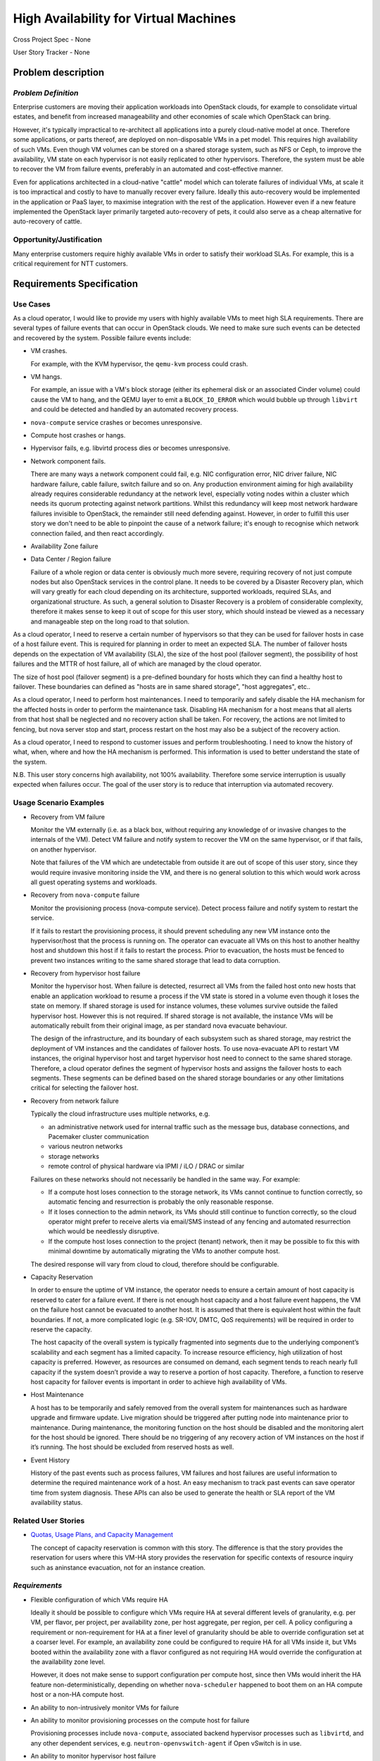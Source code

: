 ======================================
High Availability for Virtual Machines
======================================

Cross Project Spec - None

User Story Tracker - None

Problem description
-------------------

*Problem Definition*
++++++++++++++++++++

Enterprise customers are moving their application workloads into OpenStack
clouds, for example to consolidate virtual estates, and benefit from increased
manageability and other economies of scale which OpenStack can bring.

However, it's typically impractical to re-architect all applications into a
purely cloud-native model at once. Therefore some applications, or parts
thereof, are deployed on non-disposable VMs in a pet model. This requires high
availability of such VMs. Even though VM volumes can be stored on a shared
storage system, such as NFS or Ceph, to improve the availability, VM state on
each hypervisor is not easily replicated to other hypervisors. Therefore, the
system must be able to recover the VM from failure events, preferably in an
automated and cost-effective manner.

Even for applications architected in a cloud-native "cattle" model which can
tolerate failures of individual VMs, at scale it is too impractical and costly
to have to manually recover every failure. Ideally this auto-recovery would be
implemented in the application or PaaS layer, to maximise integration with the
rest of the application. However even if a new feature implemented the
OpenStack layer primarily targeted auto-recovery of pets, it could also serve
as a cheap alternative for auto-recovery of cattle.

Opportunity/Justification
+++++++++++++++++++++++++

Many enterprise customers require highly available VMs in order to satisfy their
workload SLAs. For example, this is a critical requirement for NTT customers.

Requirements Specification
--------------------------

Use Cases
+++++++++

As a cloud operator, I would like to provide my users with highly available
VMs to meet high SLA requirements. There are several types of failure
events that can occur in OpenStack clouds. We need to make sure such events
can be detected and recovered by the system. Possible failure events include:

* VM crashes.

  For example, with the KVM hypervisor, the ``qemu-kvm`` process could crash.

* VM hangs.

  For example, an issue with a VM's block storage (either its
  ephemeral disk or an associated Cinder volume) could cause the VM to
  hang, and the QEMU layer to emit a ``BLOCK_IO_ERROR`` which would
  bubble up through ``libvirt`` and could be detected and handled by
  an automated recovery process.

* ``nova-compute`` service crashes or becomes unresponsive.

* Compute host crashes or hangs.

* Hypervisor fails, e.g. libvirtd process dies or becomes unresponsive.

* Network component fails.

  There are many ways a network component could fail, e.g. NIC
  configuration error, NIC driver failure, NIC hardware failure, cable
  failure, switch failure and so on. Any production environment aiming
  for high availability already requires considerable redundancy at
  the network level, especially voting nodes within a cluster which
  needs its quorum protecting against network partitions. Whilst this
  redundancy will keep most network hardware failures invisible to
  OpenStack, the remainder still need defending against. However, in
  order to fulfill this user story we don't need to be able to
  pinpoint the cause of a network failure; it's enough to recognise
  which network connection failed, and then react accordingly.

* Availability Zone failure

* Data Center / Region failure

  Failure of a whole region or data center is obviously much more severe,
  requiring recovery of not just compute nodes but also OpenStack services in
  the control plane.  It needs to be covered by a Disaster Recovery plan,
  which will vary greatly for each cloud depending on its architecture,
  supported workloads, required SLAs, and organizational structure.  As such,
  a general solution to Disaster Recovery is a problem of considerable
  complexity, therefore it makes sense to keep it out of scope for this user
  story, which should instead be viewed as a necessary and manageable step on
  the long road to that solution.

As a cloud operator, I need to reserve a certain number of hypervisors so that
they can be used for failover hosts in case of a host failure event. This is
required for planning in order to meet an expected SLA. The number of failover
hosts depends on the expectation of VM availability (SLA), the size of the host
pool (failover segment), the possibility of host failures and the MTTR of host
failure, all of which are managed by the cloud operator.

The size of host pool (failover segment) is a pre-defined boundary for hosts
which they can find a healthy host to failover. These boundaries can defined as
"hosts are in same shared storage", "host aggregates", etc..

As a cloud operator, I need to perform host maintenances. I need to temporarily
and safely disable the HA mechanism for the affected hosts in order to perform
the maintenance task. Disabling HA mechanism for a host means that all alerts
from that host shall be neglected and no recovery action shall be taken.
For recovery, the actions are not limited to fencing, but nova server stop and
start, process restart on the host may also be a subject of the recovery
action.

As a cloud operator, I need to respond to customer issues and perform
troubleshooting. I need to know the history of what, when, where and how the
HA mechanism is performed. This information is used to better understand the
state of the system.

N.B. This user story concerns high availability, not 100% availability.
Therefore some service interruption is usually expected when failures occur.
The goal of the user story is to reduce that interruption via automated recovery.

Usage Scenario Examples
+++++++++++++++++++++++

* Recovery from VM failure

  Monitor the VM externally (i.e. as a black box, without requiring
  any knowledge of or invasive changes to the internals of the
  VM). Detect VM failure and notify system to recover the VM on the same
  hypervisor, or if that fails, on another hypervisor.

  Note that failures of the VM which are undetectable from outside it
  are out of scope of this user story, since they would require invasive
  monitoring inside the VM, and there is no general solution to this which
  would work across all guest operating systems and workloads.

* Recovery from ``nova-compute`` failure

  Monitor the provisioning process (nova-compute service). Detect
  process failure and notify system to restart the service.

  If it fails to restart the provisioning process, it should prevent scheduling
  any new VM instance onto the hypervisor/host that the process is running on.
  The operator can evacuate all VMs on this host to another healthy host and
  shutdown this host if it fails to restart the process. Prior to evacuation,
  the hosts must be fenced to prevent two instances writing to the same shared
  storage that lead to data corruption.

* Recovery from hypervisor host failure

  Monitor the hypervisor host. When failure is detected, resurrect
  all VMs from the failed host onto new hosts that enable an
  application workload to resume a process if the VM state is stored in a
  volume even though it loses the state on memory. If shared storage is used
  for instance volumes, these volumes survive outside the failed hypervisor
  host. However this is not required. If shared storage is not available,
  the instance VMs will be automatically rebuilt from their original image, as
  per standard nova evacuate behaviour.

  The design of the infrastructure, and its boundary of each subsystem such as
  shared storage, may restrict the deployment of VM instances and the
  candidates of failover hosts. To use nova-evacuate API to restart VM
  instances, the original hypervisor host and target hypervisor host need to
  connect to the same shared storage. Therefore, a cloud operator defines the
  segment of hypervisor hosts and assigns the failover hosts to each segments.
  These segments can be defined based on the shared storage boundaries or any
  other limitations critical for selecting the failover host.

* Recovery from network failure

  Typically the cloud infrastructure uses multiple networks, e.g.

  - an administrative network used for internal traffic such as the message bus,
    database connections, and Pacemaker cluster communication

  - various neutron networks

  - storage networks

  - remote control of physical hardware via IPMI / iLO / DRAC or similar

  Failures on these networks should not necessarily be handled in the same
  way.  For example:

  - If a compute host loses connection to the storage network, its VMs cannot
    continue to function correctly, so automatic fencing and resurrection is
    probably the only reasonable response.

  - If it loses connection to the admin network, its VMs should still continue
    to function correctly, so the cloud operator might prefer to receive
    alerts via email/SMS instead of any fencing and automated resurrection
    which would be needlessly disruptive.

  - If the compute host loses connection to the project (tenant) network, then
    it may be possible to fix this with minimal downtime by automatically
    migrating the VMs to another compute host.

  The desired response will vary from cloud to cloud, therefore should be
  configurable.

* Capacity Reservation

  In order to ensure the uptime of VM instance, the operator needs to ensure a
  certain amount of host capacity is reserved to cater for a failure event. If
  there is not enough host capacity and a host failure event happens, the VM
  on the failure host cannot be evacuated to another host. It is assumed that
  there is equivalent host within the fault boundaries. If not, a more
  complicated logic (e.g. SR-IOV, DMTC, QoS requirements) will be required in
  order to reserve the capacity.

  The host capacity of the overall system is typically fragmented into segments
  due to the underlying component’s scalability and each segment has a limited
  capacity. To increase resource efficiency, high utilization of host capacity
  is preferred. However, as resources are consumed on demand, each segment
  tends to reach nearly full capacity if the system doesn’t provide a way to
  reserve a portion of host capacity. Therefore, a function to reserve host
  capacity for failover events is important in order to achieve high
  availability of VMs.

* Host Maintenance

  A host has to be temporarily and safely removed from the overall system for
  maintenances such as hardware upgrade and firmware update. Live migration
  should be triggered after putting node into maintenance prior to maintenance.
  During maintenance, the monitoring function on the host should be disabled
  and the monitoring alert for the host should be ignored. There should be no
  triggering of any recovery action of VM instances on the host if it’s
  running. The host should be excluded from reserved hosts as well.

* Event History

  History of the past events such as process failures, VM failures and host
  failures are useful information to determine the required maintenance work of
  a host. An easy mechanism to track past events can save operator time from
  system diagnosis. These APIs can also be used to generate the health or SLA
  report of the VM availability status.

Related User Stories
++++++++++++++++++++

* `Quotas, Usage Plans, and Capacity Management <http://specs.openstack.org/openstack/openstack-user-stories/user-stories/draft/capacity_management.html>`_

  The concept of capacity reservation is common with this story. The difference
  is that the story provides the reservation for users where this VM-HA story
  provides the reservation for specific contexts of resource inquiry such as
  aninstance evacuation, not for an instance creation.

*Requirements*
++++++++++++++

* Flexible configuration of which VMs require HA

  Ideally it should be possible to configure which VMs require HA at
  several different levels of granularity, e.g. per VM, per flavor,
  per project, per availability zone, per host aggregate, per region,
  per cell.  A policy configuring a requirement or non-requirement for
  HA at a finer level of granularity should be able to override
  configuration set at a coarser level.  For example, an availability
  zone could be configured to require HA for all VMs inside it, but
  VMs booted within the availability zone with a flavor configured as
  not requiring HA would override the configuration at the
  availability zone level.

  However, it does not make sense to support configuration per compute
  host, since then VMs would inherit the HA feature
  non-deterministically, depending on whether ``nova-scheduler``
  happened to boot them on an HA compute host or a non-HA compute
  host.

* An ability to non-intrusively monitor VMs for failure

* An ability to monitor provisioning processes on the compute host for failure

  Provisioning processes include ``nova-compute``, associated backend
  hypervisor processes such as ``libvirtd``, and any other dependent
  services, e.g. ``neutron-openvswitch-agent`` if Open vSwitch is in use.

* An ability to monitor hypervisor host failure

* An ability to automatically restart VMs due to VM failure

  The restart should first be attempted on the same compute host, and if that
  fails, it should be attempted elsewhere.

* An ability to restart provisioning process

* An ability to automatically resurrect VMs from a failed hypervisor host
  and restart them on another available host

  The host must be fenced (typically via a STONITH mechanism) prior to the
  resurrection process, to ensure that there are never multiple instances of
  the same VM accidentally running concurrently and conflicting with each
  other.  The conflict could cause data corruption, e.g. if both instances are
  writing to the same non-clustered filesystem backed by a virtual disk on
  shared storage, but it could also cause service-level failures even without
  shared storage.  For example, a VM on a failing host could still be
  unexpectedly communicating on a project network even when the host is
  unreachable via the cluster network, and this could conflict with
  another instance of the same VM resurrected on another compute host.

* An ability to disable the ``nova-compute`` service of a failed host so
  that ``nova-scheduler`` will not attempt to provision new VMs to that
  host before ``nova`` notices.

* An ability to make sure the target host for VM evacuation is aligned with the
  underlying system boundaries and limitations

* An ability to reserve hypervisor host capacity and update the capacity in the
  event of a host failure

* An ability for operator to coordinate with host maintenance tasks

* An ability to check the history of failure and recovery actions

*External References*
+++++++++++++++++++++

* `Automatic Evacuation (Etherpad) <https://etherpad.openstack.org/p/automatic-evacuation>`_

* `Instance Auto-Evacuation Cross Project Spec (In Review) <https://review.openstack.org/#/c/257809>`_

* `Instance HA Discussion (Etherpad) <https://etherpad.openstack.org/p/newton-instance-ha>`_

* `High Availability for Pets and Hypervisors (Video) <https://youtu.be/lddtWUP_IKQ>`_

* `Masakari (GitHub) <https://github.com/ntt-sic/masakari>`_

* `Masakari API Design <https://github.com/ntt-sic/masakari/wiki/Masakari-API-Design>`_

*Rejected User Stories / Usage Scenarios*
-----------------------------------------

None.

Glossary
--------

* **MTTR** - Mean Time To Repair

* `Availability <https://en.wikipedia.org/wiki/Availability>`_ -
  ratio of the expected value of the uptime of a system
  to the aggregate of the expected values of up and down time.
  Not to be confused with
  `reliability <https://en.wikipedia.org/wiki/Reliability_engineering>`_.

* `High Availability <https://en.wikipedia.org/wiki/High_availability>`_ -
  a characteristic of a system which aims to ensure an agreed level of
  operational performance for a higher than normal period.  Not to be
  confused with 100% availability, which is sometimes described as
  `fault tolerance <https://en.wikipedia.org/wiki/Fault_tolerance>`_.

* `Pets and cattle
  <http://www.theregister.co.uk/2013/03/18/servers_pets_or_cattle_cern/>`_ -
  a metaphor commonly used in the OpenStack community to describe the
  difference between two service architecture models: cloud-native,
  stateless, disposable instances with built-in resilience in the
  application layer (cattle), vs. legacy, stateful instances with no
  built-in resilience (pets).
